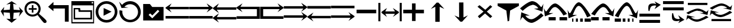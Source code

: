 SplineFontDB: 3.2
FontName: tnaicons
FullName: tnaicons
FamilyName: tnaicons
Weight: Regular
Copyright: Copyright (c) 2024, Martin Hunt, Thomas Hunt
UComments: "2024-11-4: Created with FontForge (http://fontforge.org)"
Version: 001.000
ItalicAngle: 0
UnderlinePosition: -100
UnderlineWidth: 50
Ascent: 800
Descent: 200
InvalidEm: 0
LayerCount: 2
Layer: 0 0 "Back" 1
Layer: 1 0 "Fore" 0
XUID: [1021 892 1532076217 16629076]
StyleMap: 0x0000
FSType: 0
OS2Version: 0
OS2_WeightWidthSlopeOnly: 0
OS2_UseTypoMetrics: 1
CreationTime: 1730736249
ModificationTime: 1732094348
OS2TypoAscent: 0
OS2TypoAOffset: 1
OS2TypoDescent: 0
OS2TypoDOffset: 1
OS2TypoLinegap: 90
OS2WinAscent: 0
OS2WinAOffset: 1
OS2WinDescent: 0
OS2WinDOffset: 1
HheadAscent: 0
HheadAOffset: 1
HheadDescent: 0
HheadDOffset: 1
OS2Vendor: 'PfEd'
MarkAttachClasses: 1
DEI: 91125
Encoding: ISO8859-1
UnicodeInterp: none
NameList: AGL For New Fonts
DisplaySize: -48
AntiAlias: 1
FitToEm: 0
WinInfo: 48 16 6
BeginPrivate: 0
EndPrivate
BeginChars: 256 31

StartChar: A
Encoding: 65 65 0
Width: 1000
Flags: W
HStem: 18 112<5 995> 416 105<168 995> 649 20G<231.023 247.568>
LayerCount: 2
Fore
SplineSet
995 521 m 1
 995 416 l 1
 168 416 l 1
 260 279 l 0
 5 459 l 1
 5 493 l 1
 260 669 l 0
 168 521 l 1
 995 521 l 1
5 130 m 1
 995 130 l 1
 995 18 l 1
 5 18 l 1
 5 130 l 1
EndSplineSet
Validated: 1
EndChar

StartChar: B
Encoding: 66 66 1
Width: 1000
Flags: W
HStem: 7 112<5 995> 405 105<5 832> 638 20G<752.432 768.977>
LayerCount: 2
Fore
SplineSet
5 510 m 5
 832 510 l 5
 740 658 l 4
 995 482 l 5
 995 448 l 5
 740 268 l 4
 832 405 l 5
 5 405 l 5
 5 510 l 5
5 119 m 5
 995 119 l 5
 995 7 l 5
 5 7 l 5
 5 119 l 5
EndSplineSet
Validated: 1
EndChar

StartChar: E
Encoding: 69 69 2
Width: 1000
Flags: W
HStem: 1 116<133 991> 435 105<133 832>
VStem: 8 125<117 435>
LayerCount: 2
Fore
SplineSet
8 540 m 1
 832 540 l 1
 740 688 l 0
 995 512 l 1
 995 478 l 1
 740 298 l 0
 832 435 l 1
 133 435 l 1
 133 117 l 1
 991 115 l 1
 991 1 l 1
 8 1 l 1
 8 540 l 1
EndSplineSet
Validated: 1
EndChar

StartChar: D
Encoding: 68 68 3
Width: 1000
Flags: W
HStem: 1 114<9 867> 435 105<168 867>
VStem: 867 125<117 435>
LayerCount: 2
Fore
SplineSet
992 540 m 5
 992 1 l 5
 9 1 l 5
 9 115 l 5
 867 117 l 5
 867 435 l 5
 168 435 l 5
 260 298 l 4
 5 478 l 5
 5 512 l 5
 260 688 l 4
 168 540 l 5
 992 540 l 5
EndSplineSet
Validated: 1
EndChar

StartChar: C
Encoding: 67 67 4
Width: 1000
Flags: W
HStem: -1 105<170 997> 399 105<170 997> 632 20G<233.023 249.568>
LayerCount: 2
Fore
SplineSet
997 104 m 1
 997 -1 l 1
 170 -1 l 1
 262 -138 l 0
 7 42 l 1
 7 76 l 1
 262 252 l 0
 170 104 l 1
 997 104 l 1
997 504 m 1
 997 399 l 1
 170 399 l 1
 262 262 l 0
 7 442 l 1
 7 476 l 1
 262 652 l 0
 170 504 l 1
 997 504 l 1
EndSplineSet
Validated: 1
EndChar

StartChar: F
Encoding: 70 70 5
Width: 1000
Flags: W
HStem: 52 105<5 832> 452 105<5 832>
LayerCount: 2
Fore
SplineSet
5 157 m 5
 832 157 l 5
 740 305 l 4
 995 129 l 5
 995 95 l 5
 740 -85 l 4
 832 52 l 5
 5 52 l 5
 5 157 l 5
5 557 m 5
 832 557 l 5
 740 705 l 4
 995 529 l 5
 995 495 l 5
 740 315 l 4
 832 452 l 5
 5 452 l 5
 5 557 l 5
EndSplineSet
Validated: 1
EndChar

StartChar: G
Encoding: 71 71 6
Width: 1000
Flags: W
HStem: 26 105<168 995> 448 112<5 995>
LayerCount: 2
Fore
SplineSet
995 131 m 5
 995 26 l 5
 168 26 l 5
 260 -111 l 4
 5 69 l 5
 5 103 l 5
 260 279 l 4
 168 131 l 5
 995 131 l 5
5 560 m 5
 995 560 l 5
 995 448 l 5
 5 448 l 5
 5 560 l 5
EndSplineSet
Validated: 1
EndChar

StartChar: H
Encoding: 72 72 7
Width: 1000
Flags: W
HStem: 42 105<5 832> 464 112<5 995>
LayerCount: 2
Fore
SplineSet
5 147 m 1
 832 147 l 1
 740 295 l 0
 995 119 l 1
 995 85 l 1
 740 -95 l 0
 832 42 l 1
 5 42 l 1
 5 147 l 1
5 576 m 1
 995 576 l 1
 995 464 l 1
 5 464 l 1
 5 576 l 1
EndSplineSet
Validated: 1
EndChar

StartChar: I
Encoding: 73 73 8
Width: 1000
Flags: HMW
LayerCount: 2
Fore
SplineSet
85 244 m 5
 85 402 l 5
 915 402 l 5
 915 244 l 5
 85 244 l 5
EndSplineSet
Validated: 1
EndChar

StartChar: K
Encoding: 75 75 9
Width: 1000
Flags: W
HStem: 235 157<58 429 581 934> 644 20G<429 581>
VStem: 429 152<-101 235 392 664>
LayerCount: 2
Fore
SplineSet
58 235 m 1
 58 392 l 1
 429 392 l 1
 429 664 l 1
 581 664 l 1
 581 392 l 1
 934 392 l 1
 934 235 l 1
 581 235 l 1
 581 -101 l 1
 429 -101 l 1
 429 235 l 1
 58 235 l 1
EndSplineSet
Validated: 1
EndChar

StartChar: J
Encoding: 74 74 10
Width: 1000
Flags: W
HStem: 216 105<299 710> 446 20G<340.073 358.483 630.69 649.098>
VStem: 6 85<-110 690> 910 85<-110 690>
LayerCount: 2
Fore
SplineSet
6 690 m 1
 91 690 l 1
 91 -110 l 1
 6 -110 l 1
 6 690 l 1
139 302 m 1
 368 466 l 1
 299 321 l 1
 710 321 l 1
 618 466 l 0
 873 302 l 1
 873 259 l 1
 618 80 l 0
 710 216 l 1
 299 216 l 1
 368 80 l 1
 139 259 l 1
 139 302 l 1
910 690 m 1
 995 690 l 1
 995 -110 l 1
 910 -110 l 1
 910 690 l 1
EndSplineSet
Validated: 1
EndChar

StartChar: L
Encoding: 76 76 11
Width: 1000
Flags: HMW
LayerCount: 2
Fore
SplineSet
599 -129 m 5
 414 -129 l 5
 414 528 l 5
 227 436 l 4
 471 711 l 5
 547 711 l 5
 797 436 l 4
 599 528 l 5
 599 -129 l 5
EndSplineSet
Validated: 1
EndChar

StartChar: M
Encoding: 77 77 12
Width: 1000
Flags: HMW
LayerCount: 2
Fore
SplineSet
419.231445312 716.9765625 m 1
 604.229492188 717.719726562 l 1
 606.868164062 60.724609375 l 1
 793.497070312 153.474609375 l 0
 550.603515625 -122.502929688 l 1
 474.604492188 -122.807617188 l 1
 223.501953125 151.185546875 l 0
 421.869140625 59.9814453125 l 1
 419.231445312 716.9765625 l 1
EndSplineSet
Validated: 1
EndChar

StartChar: N
Encoding: 78 78 13
Width: 1000
HStem: 572 20G<260 308.257 721.812 765.857>
LayerCount: 2
Fore
SplineSet
743 592 m 25
 823 522 l 1
 593 310 l 1
 823 102 l 1
 743 28 l 1
 519 228 l 1
 284 18 l 1
 214 106 l 1
 455 310 l 1
 200 522 l 1
 284 592 l 1
 529 390 l 1
 743 592 l 25
EndSplineSet
Validated: 1
EndChar

StartChar: R
Encoding: 82 82 14
Width: 1000
Flags: W
HStem: -175 157.986<385.186 569.583> 221 20G<887 907.769> 451 195G<586 636.845 986.647 989> 605.014 157.986<429.417 613.814>
LayerCount: 2
Fore
SplineSet
995 137 m 5xc0
 995 137 667 -167 487 -175 c 5
 324.206054688 -169.772460938 194.8359375 -21.08984375 120 62 c 4
 115.99609375 66.4453125 110.467773438 68.3173828125 103.995117188 68.3173828125 c 4
 69.4453125 68.3173828125 10 -78 10 -78 c 5
 52 279 l 5
 413 137 l 5
 413 137 292.154296875 138.8671875 261.086914062 138.8671875 c 4
 242.744140625 138.8671875 228.159179688 136.822265625 228.159179688 130.317382812 c 4
 228.159179688 129.015625 228.744140625 127.534179688 230 125.85546875 c 4
 276.5078125 63.6884765625 352.564453125 -17.013671875 482.486328125 -17.013671875 c 4
 483.323242188 -17.013671875 484.161132812 -17.0087890625 485 -17 c 4
 634.991210938 -15.3515625 887 241 887 241 c 5
 995 137 l 5xc0
4 451 m 5xe0
 4 451 332 755 512 763 c 5xd0
 674.793945312 757.772460938 804.1640625 609.08984375 879 526 c 4
 883.00390625 521.5546875 888.532226562 519.682617188 895.004882812 519.682617188 c 4
 929.5546875 519.682617188 989 666 989 666 c 5
 947 309 l 5
 586 451 l 5xe0
 586 451 706.845703125 449.1328125 737.913085938 449.1328125 c 4
 756.255859375 449.1328125 770.840820312 451.177734375 770.840820312 457.682617188 c 4
 770.840820312 458.984375 770.255859375 460.465820312 769 462.14453125 c 4
 722.4921875 524.311523438 646.435546875 605.013671875 516.513671875 605.013671875 c 4xd0
 515.676757812 605.013671875 514.838867188 605.008789062 514 605 c 4
 364.008789062 603.3515625 112 347 112 347 c 5
 4 451 l 5xe0
EndSplineSet
Validated: 1
EndChar

StartChar: S
Encoding: 83 83 15
Width: 1000
Flags: W
HStem: -62 140<209 509 669 991> 449 20G<7 9.35294> 508.014 157.986<410.219 547.585>
LayerCount: 2
Fore
SplineSet
987 214 m 1
 834 150 l 1
 834 150 631.991210938 506.3515625 482 508 c 0
 481.161132812 508.008789062 480.323242188 508.013671875 479.486328125 508.013671875 c 0
 349.564453125 508.013671875 273.5078125 327.311523438 227 265.14453125 c 0
 225.744140625 263.465820312 225.159179688 261.984375 225.159179688 260.682617188 c 0
 225.159179688 254.177734375 239.744140625 252.1328125 258.086914062 252.1328125 c 0
 289.154296875 252.1328125 410 254 410 254 c 1
 49 112 l 1
 7 469 l 1
 7 469 66.4453125 322.682617188 100.995117188 322.682617188 c 0
 107.467773438 322.682617188 112.99609375 324.5546875 117 329 c 0
 191.8359375 412.08984375 321.206054688 660.772460938 484 666 c 1
 664 658 987 214 987 214 c 1
669 78 m 1
 991 78 l 1
 991 -62 l 1
 669 -62 l 1
 669 78 l 1
209 78 m 1
 509 78 l 1
 509 -62 l 1
 209 -62 l 1
 209 78 l 1
EndSplineSet
Validated: 1
EndChar

StartChar: T
Encoding: 84 84 16
Width: 1000
Flags: W
HStem: -122 140<202 256 362 446 542 656 732 994> 365 20G<10 12.3529> 557.014 157.986<427.56 541.012>
VStem: 202 54<-122 18> 362 84<-122 18> 542 114<-122 18>
LayerCount: 2
Fore
SplineSet
202 18 m 1
 256 18 l 1
 256 -122 l 1
 202 -122 l 1
 202 18 l 1
362 18 m 1
 446 18 l 1
 446 -122 l 1
 362 -122 l 1
 362 18 l 1
990 130 m 1
 837 66 l 1
 837 66 634.991210938 555.3515625 485 557 c 0
 484.161132812 557.008789062 483.323242188 557.013671875 482.486328125 557.013671875 c 0
 352.564453125 557.013671875 276.5078125 243.311523438 230 181.14453125 c 0
 228.744140625 179.465820312 228.159179688 177.984375 228.159179688 176.682617188 c 0
 228.159179688 170.177734375 242.744140625 168.1328125 261.086914062 168.1328125 c 0
 292.154296875 168.1328125 413 170 413 170 c 1
 52 28 l 1
 10 385 l 1
 10 385 69.4453125 238.682617188 103.995117188 238.682617188 c 0
 110.467773438 238.682617188 115.99609375 240.5546875 120 245 c 0
 194.8359375 328.08984375 324.206054688 709.772460938 487 715 c 1
 667 707 990 130 990 130 c 1
732 18 m 1
 994 18 l 1
 994 -122 l 1
 732 -122 l 1
 732 18 l 1
542 18 m 1
 656 18 l 1
 656 -122 l 1
 542 -122 l 1
 542 18 l 1
EndSplineSet
Validated: 1
EndChar

StartChar: U
Encoding: 85 85 17
Width: 1000
Flags: W
HStem: -62 140<5 327 487 787> 449 20G<986.647 989> 508.014 157.986<448.415 585.781>
LayerCount: 2
Fore
SplineSet
9 214 m 5
 9 214 332 658 512 666 c 5
 674.793945312 660.772460938 804.1640625 412.08984375 879 329 c 4
 883.00390625 324.5546875 888.532226562 322.682617188 895.004882812 322.682617188 c 4
 929.5546875 322.682617188 989 469 989 469 c 5
 947 112 l 5
 586 254 l 5
 586 254 706.845703125 252.1328125 737.913085938 252.1328125 c 4
 756.255859375 252.1328125 770.840820312 254.177734375 770.840820312 260.682617188 c 4
 770.840820312 261.984375 770.255859375 263.465820312 769 265.14453125 c 4
 722.4921875 327.311523438 646.435546875 508.013671875 516.513671875 508.013671875 c 4
 515.676757812 508.013671875 514.838867188 508.008789062 514 508 c 4
 364.008789062 506.3515625 162 150 162 150 c 5
 9 214 l 5
327 78 m 5
 327 -62 l 5
 5 -62 l 5
 5 78 l 5
 327 78 l 5
787 78 m 5
 787 -62 l 5
 487 -62 l 5
 487 78 l 5
 787 78 l 5
EndSplineSet
Validated: 1
EndChar

StartChar: V
Encoding: 86 86 18
Width: 1000
Flags: W
HStem: -122 140<5 267 343 457 553 637 743 797> 365 20G<986.647 989> 557.014 157.986<457.988 571.44>
VStem: 343 114<-122 18> 553 84<-122 18> 743 54<-122 18>
LayerCount: 2
Fore
SplineSet
797 18 m 5
 797 -122 l 5
 743 -122 l 5
 743 18 l 5
 797 18 l 5
637 18 m 5
 637 -122 l 5
 553 -122 l 5
 553 18 l 5
 637 18 l 5
9 130 m 5
 9 130 332 707 512 715 c 5
 674.793945312 709.772460938 804.1640625 328.08984375 879 245 c 4
 883.00390625 240.5546875 888.532226562 238.682617188 895.004882812 238.682617188 c 4
 929.5546875 238.682617188 989 385 989 385 c 5
 947 28 l 5
 586 170 l 5
 586 170 706.845703125 168.1328125 737.913085938 168.1328125 c 4
 756.255859375 168.1328125 770.840820312 170.177734375 770.840820312 176.682617188 c 4
 770.840820312 177.984375 770.255859375 179.465820312 769 181.14453125 c 4
 722.4921875 243.311523438 646.435546875 557.013671875 516.513671875 557.013671875 c 4
 515.676757812 557.013671875 514.838867188 557.008789062 514 557 c 4
 364.008789062 555.3515625 162 66 162 66 c 5
 9 130 l 5
267 18 m 5
 267 -122 l 5
 5 -122 l 5
 5 18 l 5
 267 18 l 5
457 18 m 5
 457 -122 l 5
 343 -122 l 5
 343 18 l 5
 457 18 l 5
EndSplineSet
Validated: 1
EndChar

StartChar: O
Encoding: 79 79 19
Width: 1000
Flags: W
HStem: 646 20G<50 952>
VStem: 474 66<-96 -56.6852>
LayerCount: 2
Fore
SplineSet
50 666 m 5
 952 666 l 5
 952 560 l 5
 580 355 l 4
 540 -96 l 4
 474 -118 l 4
 420 355 l 4
 50 560 l 5
 50 666 l 5
EndSplineSet
Validated: 1
EndChar

StartChar: W
Encoding: 87 87 20
Width: 1000
Flags: W
HStem: -168 128<48 922> 102 128<48 922> 426 21G<698.726 717.191> 583.468 90.1486<591.814 743.124>
LayerCount: 2
Fore
SplineSet
558 546 m 0
 505 517 476 345 476 345 c 1
 438 345 l 1
 438 345 422.567901235 408.888888889 422.567901235 478.367626886 c 0
 422.567901235 533.950617284 432.444444444 593.111111111 468 626 c 0
 507.423935295 662.467121177 560.291435254 673.616482182 610.20505165 673.616482182 c 0
 688.760846367 673.616482182 760 646 760 646 c 1
 689 762 l 1
 954 614 l 1
 689 426 l 1
 760 572 l 1
 760 572 735.141030032 583.46788993 693.410216825 583.46788993 c 0
 658.514386788 583.46788993 611.820896049 575.448951368 558 546 c 0
48 -40 m 1
 922 -40 l 1
 922 -168 l 1
 48 -168 l 1
 48 -40 l 1
48 230 m 1
 922 230 l 1
 922 102 l 1
 48 102 l 1
 48 230 l 1
EndSplineSet
Validated: 1
EndChar

StartChar: X
Encoding: 88 88 21
Width: 1000
Flags: W
HStem: -95.6162 90.1484<591.814 743.123> 348 128<48 922> 618 128<48 922>
LayerCount: 2
Fore
SplineSet
558 32 m 0
 611.821289062 2.55078125 658.514648438 -5.4677734375 693.41015625 -5.4677734375 c 0
 735.140625 -5.4677734375 760 6 760 6 c 1
 689 152 l 1
 954 -36 l 1
 689 -184 l 1
 760 -68 l 1
 760 -68 688.760742188 -95.6162109375 610.205078125 -95.6162109375 c 0
 560.291015625 -95.6162109375 507.423828125 -84.466796875 468 -48 c 0
 432.444335938 -15.111328125 422.568359375 44.0498046875 422.568359375 99.6328125 c 0
 422.568359375 169.111328125 438 233 438 233 c 1
 476 233 l 1
 476 233 505 61 558 32 c 0
48 618 m 1
 48 746 l 1
 922 746 l 1
 922 618 l 1
 48 618 l 1
48 348 m 1
 48 476 l 1
 922 476 l 1
 922 348 l 1
 48 348 l 1
EndSplineSet
Validated: 1
EndChar

StartChar: Y
Encoding: 89 89 22
Width: 1000
Flags: W
HStem: -135 100.321<363.202 586.371> 360.309 100.321<411.629 634.798> 379.035 20G<965.363 968.92> 610 94<98 926>
LayerCount: 2
Fore
SplineSet
98 704 m 5x90
 926 704 l 5
 926 610 l 5
 98 610 l 5
 98 704 l 5x90
974.6796875 63.1201171875 m 5
 974.6796875 63.1201171875 659.799804688 -129.919921875 487 -135 c 5
 330.717773438 -131.680664062 206.522460938 -37.2666015625 134.6796875 15.4951171875 c 4
 130.8359375 18.3173828125 125.529296875 19.5068359375 119.315429688 19.5068359375 c 4
 86.1474609375 19.5068359375 29.080078125 -73.4052734375 29.080078125 -73.4052734375 c 5
 69.400390625 153.290039062 l 5
 415.959960938 63.1201171875 l 5
 415.959960938 63.1201171875 299.948242188 64.3056640625 270.123046875 64.3056640625 c 4
 252.514648438 64.3056640625 238.512695312 63.0068359375 238.512695312 58.876953125 c 4
 238.512695312 58.0498046875 239.07421875 57.109375 240.280273438 56.04296875 c 4
 284.927734375 16.5673828125 357.94140625 -34.6787109375 482.666992188 -34.6787109375 c 4
 483.470703125 -34.6787109375 484.274414062 -34.67578125 485.080078125 -34.669921875 c 4
 629.071289062 -33.623046875 871 129.16015625 871 129.16015625 c 5
 974.6796875 63.1201171875 l 5
23.3203125 262.509765625 m 5
 23.3203125 262.509765625 338.200195312 455.549804688 511 460.629882812 c 5xd0
 667.282226562 457.310546875 791.477539062 362.897460938 863.3203125 310.134765625 c 4
 867.1640625 307.3125 872.470703125 306.123046875 878.684570312 306.123046875 c 4
 911.852539062 306.123046875 968.919921875 399.03515625 968.919921875 399.03515625 c 5xb0
 928.599609375 172.33984375 l 5
 582.040039062 262.509765625 l 5
 582.040039062 262.509765625 698.051757812 261.32421875 727.876953125 261.32421875 c 4
 745.485351562 261.32421875 759.487304688 262.623046875 759.487304688 266.75390625 c 4
 759.487304688 267.580078125 758.92578125 268.520507812 757.719726562 269.586914062 c 4
 713.072265625 309.0625 640.05859375 360.30859375 515.333007812 360.30859375 c 4xd0
 514.529296875 360.30859375 513.725585938 360.305664062 512.919921875 360.299804688 c 4
 368.928710938 359.252929688 127 196.469726562 127 196.469726562 c 5
 23.3203125 262.509765625 l 5
EndSplineSet
Validated: 1
EndChar

StartChar: Z
Encoding: 90 90 23
Width: 1000
Flags: W
HStem: -107 94<98 926> 88 100.321<363.202 586.371> 356.29 20G<65.8432 146.268 582.04 658.908 871 902.399 965.363 968.92> 416.34 3.12988G<95.601 127 851.732 932.157> 583.309 100.321<411.629 634.798>
LayerCount: 2
Fore
SplineSet
98 -13 m 5
 926 -13 l 5
 926 -107 l 5
 98 -107 l 5
 98 -13 l 5
974.6796875 286.120117188 m 5
 974.6796875 286.120117188 659.799804688 93.080078125 487 88 c 5
 330.717773438 91.3193359375 206.522460938 185.733398438 134.6796875 238.495117188 c 4
 130.8359375 241.317382812 125.529296875 242.506835938 119.315429688 242.506835938 c 4
 86.1474609375 242.506835938 29.080078125 149.594726562 29.080078125 149.594726562 c 5
 69.400390625 376.290039062 l 5
 415.959960938 286.120117188 l 5
 415.959960938 286.120117188 299.948242188 287.305664062 270.123046875 287.305664062 c 4
 252.514648438 287.305664062 238.512695312 286.006835938 238.512695312 281.876953125 c 4
 238.512695312 281.049804688 239.07421875 280.109375 240.280273438 279.04296875 c 4
 284.927734375 239.567382812 357.94140625 188.321289062 482.666992188 188.321289062 c 4
 483.470703125 188.321289062 484.274414062 188.32421875 485.080078125 188.330078125 c 4
 629.071289062 189.376953125 871 352.16015625 871 352.16015625 c 5
 974.6796875 286.120117188 l 5
23.3203125 485.509765625 m 5
 23.3203125 485.509765625 338.200195312 678.549804688 511 683.629882812 c 5
 667.282226562 680.310546875 791.477539062 585.897460938 863.3203125 533.134765625 c 4
 867.1640625 530.3125 872.470703125 529.123046875 878.684570312 529.123046875 c 4
 911.852539062 529.123046875 968.919921875 622.03515625 968.919921875 622.03515625 c 5
 928.599609375 395.33984375 l 5
 582.040039062 485.509765625 l 5
 582.040039062 485.509765625 698.051757812 484.32421875 727.876953125 484.32421875 c 4
 745.485351562 484.32421875 759.487304688 485.623046875 759.487304688 489.75390625 c 4
 759.487304688 490.580078125 758.92578125 491.520507812 757.719726562 492.586914062 c 4
 713.072265625 532.0625 640.05859375 583.30859375 515.333007812 583.30859375 c 4
 514.529296875 583.30859375 513.725585938 583.305664062 512.919921875 583.299804688 c 4
 368.928710938 582.252929688 127 419.469726562 127 419.469726562 c 5
 23.3203125 485.509765625 l 5
EndSplineSet
Validated: 1
EndChar

StartChar: one
Encoding: 49 49 24
Width: 1000
HStem: 506 20G<166.704 178.634 805.62 817.836> 619 21G<296.02 368.03 619.242 684.796>
LayerCount: 2
Fore
SplineSet
435 652 m 1
 265 619 l 1
 493 766 l 1
 715 619 l 1
 557 652 l 1
 577 404 l 1
 846 384 l 1
 799 526 l 1
 977 337 l 1
 799 102 l 1
 846 287 l 1
 577 267 l 1
 557 -6 l 5
 715 10 l 1
 493 -170 l 1
 265 10 l 1
 435 -6 l 1
 415 267 l 1
 152 287 l 1
 165 104 l 1
 29 337 l 1
 183 526 l 1
 152 384 l 1
 415 404 l 1
 435 652 l 1
EndSplineSet
Validated: 1
EndChar

StartChar: two
Encoding: 50 50 25
Width: 1000
Flags: W
HStem: 100.88 86.1396<278.316 477.175> 408.86 68.4395<217.56 345.22 413.66 549.58> 581.42 20G<345.22 413.66> 692.06 93.2207<278.316 478.203>
VStem: 36.0596 89.6807<341.367 537.216> 345.22 68.4404<278.84 408.86 477.3 601.42> 630.78 89.6797<338.935 537.216>
LayerCount: 2
Fore
SplineSet
125.740234375 439.540039062 m 0
 125.740234375 300.299804688 239.01953125 187.01953125 378.259765625 187.01953125 c 0
 517.5 187.01953125 630.780273438 300.299804688 630.780273438 439.540039062 c 0
 630.780273438 578.780273438 517.5 692.059570312 378.259765625 692.059570312 c 0
 239.01953125 692.059570312 125.740234375 578.780273438 125.740234375 439.540039062 c 0
217.559570312 477.299804688 m 1
 345.219726562 477.299804688 l 1
 345.219726562 601.419921875 l 5
 413.66015625 601.419921875 l 5
 413.66015625 477.299804688 l 1
 549.580078125 477.299804688 l 1
 549.580078125 408.860351562 l 1
 413.66015625 408.860351562 l 1
 413.66015625 278.83984375 l 1
 345.219726562 278.83984375 l 1
 345.219726562 408.860351562 l 1
 217.559570312 408.860351562 l 1
 217.559570312 477.299804688 l 1
36.0595703125 443.080078125 m 0
 36.0595703125 631.879882812 189.459960938 785.280273438 378.259765625 785.280273438 c 0
 567.059570312 785.280273438 720.459960938 631.879882812 720.459960938 443.080078125 c 0
 720.459960938 312.338867188 647.302734375 233.75390625 647.302734375 231.537109375 c 0
 647.302734375 218.008789062 960.067382812 -34.189453125 967.080078125 -91.4599609375 c 0
 968.768554688 -99.7138671875 969.681640625 -107.849609375 969.681640625 -115.637695312 c 0
 969.681640625 -150.846679688 951.022460938 -178.965820312 900.999023438 -178.965820312 c 0
 892.48828125 -178.965820312 883.069335938 -178.151367188 872.6796875 -176.419921875 c 0
 827.0234375 -169.395507812 595.926757812 170.564453125 585.23046875 170.564453125 c 0
 583.153320312 170.564453125 505.7265625 100.879882812 378.259765625 100.879882812 c 0
 189.459960938 100.879882812 36.0595703125 254.280273438 36.0595703125 443.080078125 c 0
EndSplineSet
Validated: 1
EndChar

StartChar: three
Encoding: 51 51 26
Width: 1000
HStem: 457 147<262 744>
VStem: 744 163<-118 457>
LayerCount: 2
Fore
SplineSet
907 -118 m 1
 744 -118 l 1
 744 457 l 1
 262 457 l 1
 262 340 l 1
 36 532 l 1
 262 744 l 1
 262 604 l 1
 907 604 l 1
 907 -118 l 1
EndSplineSet
Validated: 1
EndChar

StartChar: four
Encoding: 52 52 27
Width: 1000
HStem: -186 58<64 940> -18 70<178 824> 310 68<406 824> 420 58<178 311> 590 84<880 938> 736 40<880 938>
VStem: 20 44<-128 590> 117 61<52 420> 824 71<52 310> 940 40<-128 590 674 736>
LayerCount: 2
Fore
SplineSet
938 736 m 1
 880 736 l 1
 880 674 l 1
 938 674 l 1
 938 736 l 1
20 776 m 1
 980 776 l 1
 980 -186 l 1
 20 -186 l 1
 20 776 l 1
64 590 m 1
 64 -128 l 1
 940 -128 l 1
 940 590 l 1
 64 590 l 1
178 420 m 1
 178 52 l 1
 824 52 l 1
 824 310 l 1
 328 310 l 1
 311 420 l 1
 178 420 l 1
117 478 m 1
 385 478 l 1
 406 378 l 1
 895 378 l 1
 895 -18 l 1
 117 -18 l 1
 117 478 l 1
EndSplineSet
Validated: 1
EndChar

StartChar: five
Encoding: 53 53 28
Width: 1000
HStem: -163 113<388.569 623.554> 435 20G<385.755 429.377> 646 115<388.569 623.554>
VStem: 44 115<178.729 413.714> 855 113<178.729 413.714>
LayerCount: 2
Fore
SplineSet
720 301 m 5
 382 129 l 5
 386 455 l 5
 720 301 l 5
159 296 m 0
 159 104 314 -50 506 -50 c 0
 698 -50 855 104 855 296 c 0
 855 488 698 646 506 646 c 0
 314 646 159 488 159 296 c 0
44 296 m 0
 44 551 251 761 506 761 c 0
 761 761 968 551 968 296 c 0
 968 41 761 -163 506 -163 c 0
 251 -163 44 41 44 296 c 0
EndSplineSet
Validated: 1
EndChar

StartChar: six
Encoding: 54 54 29
Width: 1000
Flags: W
HStem: -145 107<392.449 619.542> 472 21G<133.121 435> 626 133<387.054 619.542>
VStem: 52 123<187.375 353.522> 839 117<186.315 413.409>
LayerCount: 2
Fore
SplineSet
179.229871384 353.000006833 m 1
 176.446346376 335.790580236 175 318.090742331 175 300 c 0
 175 117 323 -38 506 -38 c 0
 689 -38 839 117 839 300 c 0
 839 483 689 626 506 626 c 0
 408.824106035 626 321.517434886 585.677175353 261.00000406 520.454196884 c 1
 435 492 l 1
 141 472 l 1
 37 736 l 1
 162.999994653 599.008741356 l 1
 246.36167161 696.515167138 369.304514485 759 506 759 c 0
 756 759 956 550 956 300 c 0
 956 50 756 -145 506 -145 c 0
 256 -145 52 50 52 300 c 0
 52 325.48539842 54.1199860585 350.54472121 58.1925751771 374.999991513 c 1
 179.229871384 353.000006833 l 1
EndSplineSet
Validated: 1
EndChar

StartChar: seven
Encoding: 55 55 30
Width: 1000
Flags: HWO
LayerCount: 2
Fore
SplineSet
351 240 m 5
 287 172 l 5
 443 24 l 5
 741 332 l 5
 675 396 l 5
 445 150 l 5
 351 240 l 5
57 650 m 5
 339 650 l 5
 441 520 l 5
 919 520 l 5
 919 -70 l 5
 57 -70 l 5
 57 650 l 5
EndSplineSet
EndChar
EndChars
EndSplineFont
